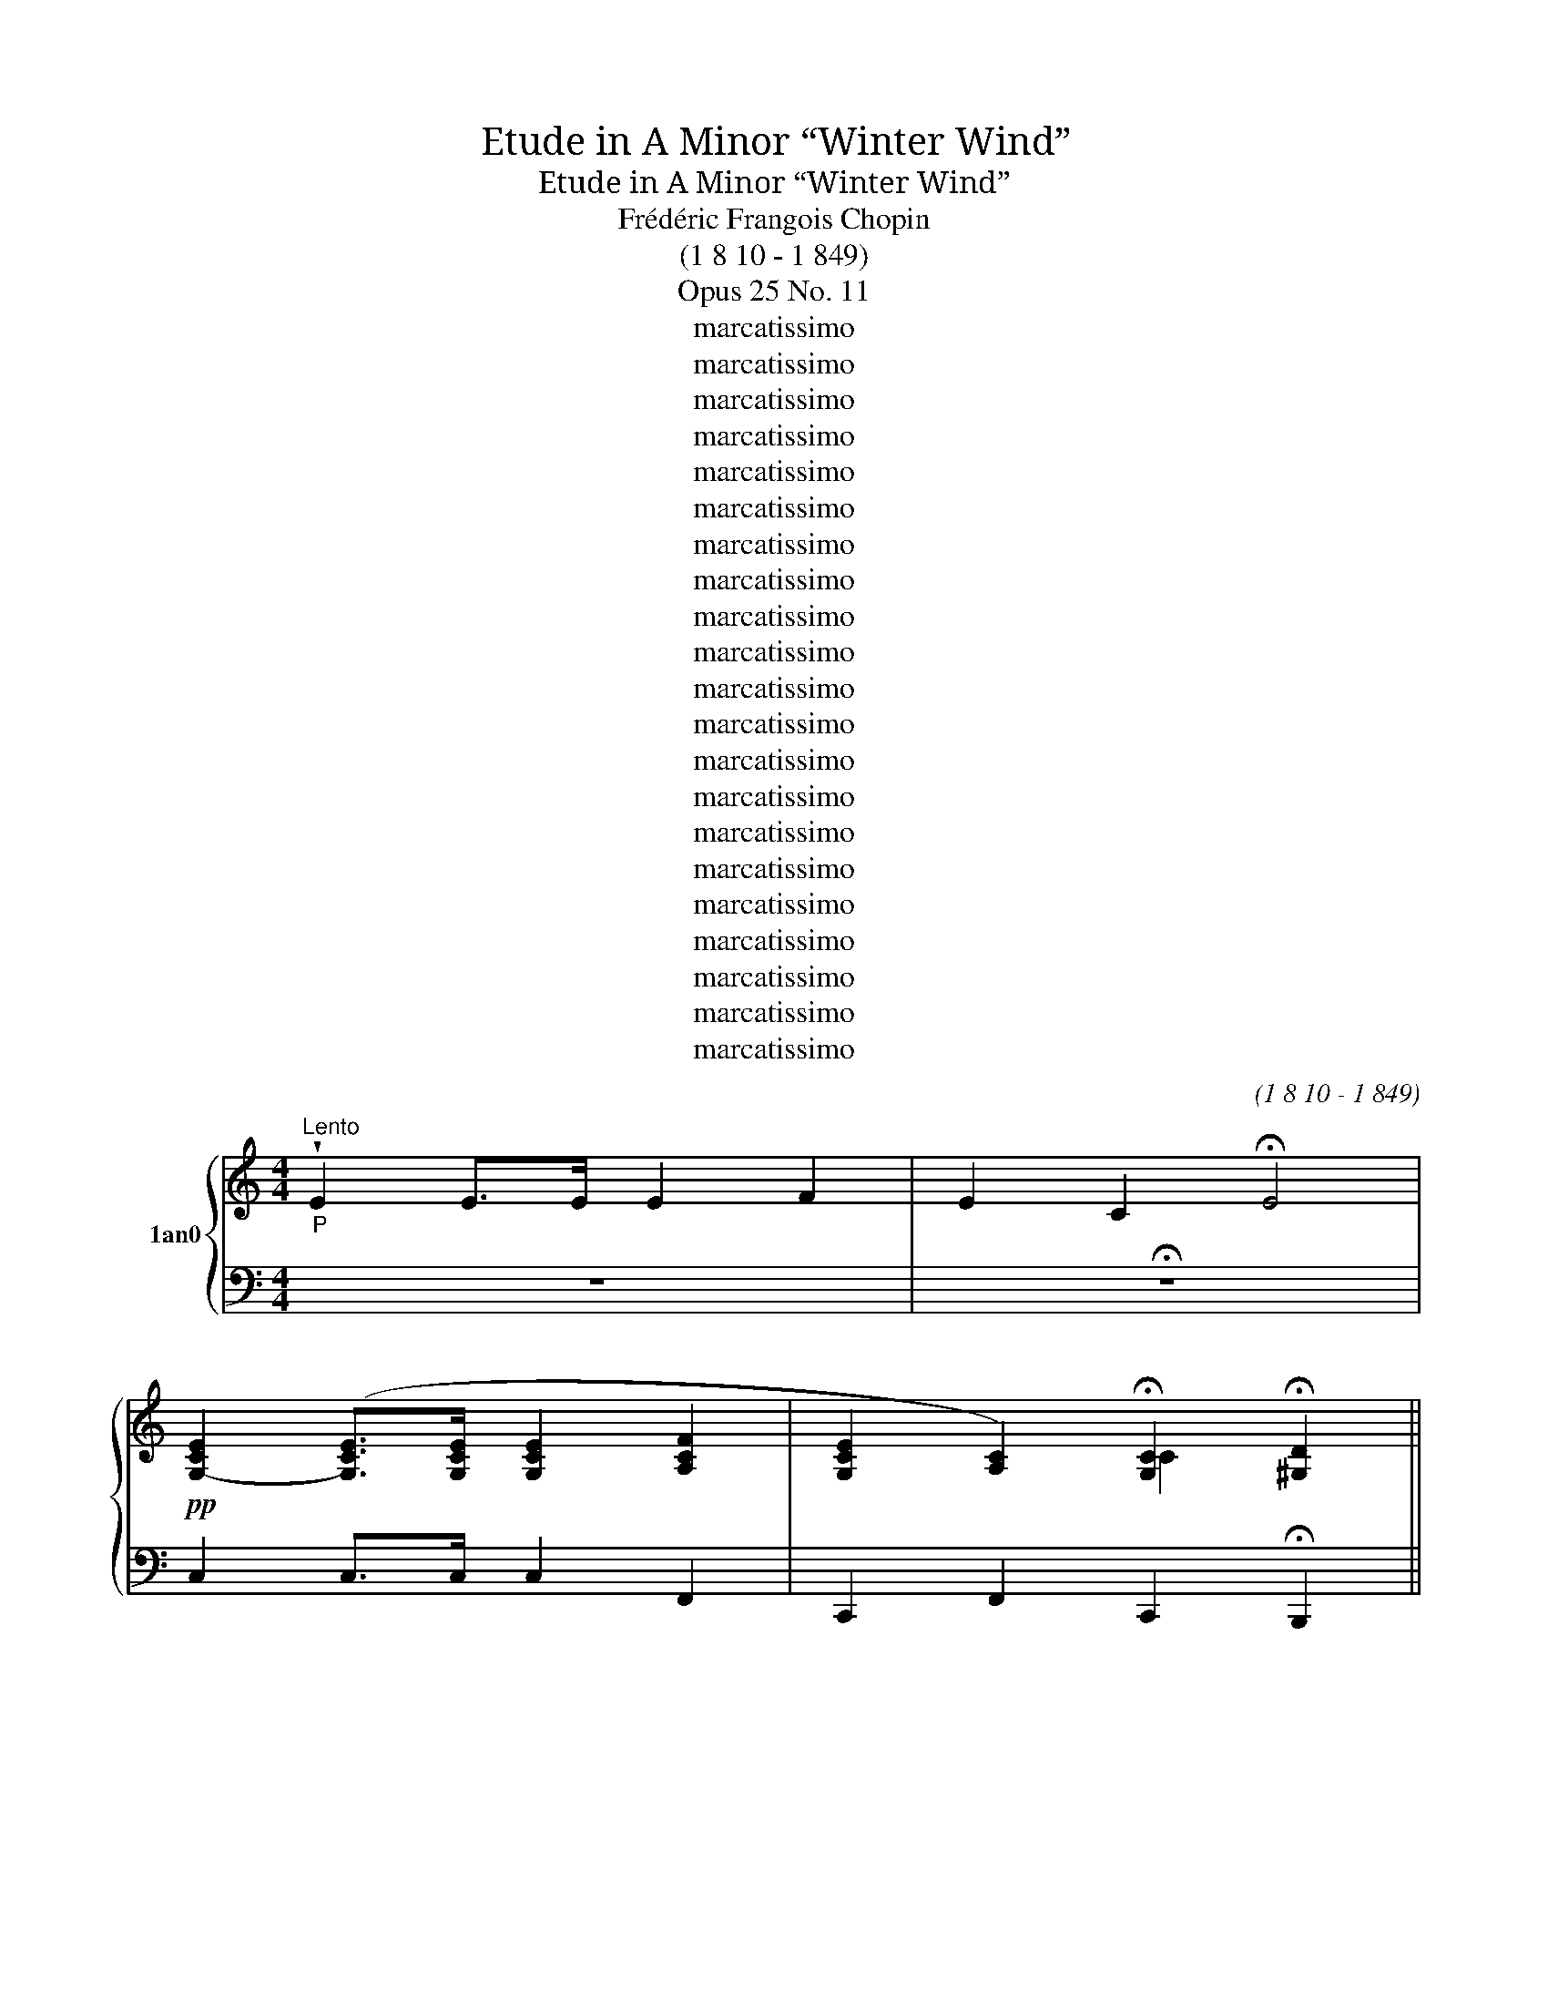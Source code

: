 X:1
T:Etude in A Minor “Winter Wind”
T:Etude in A Minor “Winter Wind”
T:Frédéric Frangois Chopin
T:(1 8 10 - 1 849)
T:Opus 25 No. 11
T:marcatissimo
T:marcatissimo
T:marcatissimo
T:marcatissimo
T:marcatissimo
T:marcatissimo
T:marcatissimo
T:marcatissimo
T:marcatissimo
T:marcatissimo
T:marcatissimo
T:marcatissimo
T:marcatissimo
T:marcatissimo
T:marcatissimo
T:marcatissimo
T:marcatissimo
T:marcatissimo
T:marcatissimo
T:marcatissimo
T:marcatissimo
C:(1 8 10 - 1 849)
Z:marcatissimo
%%score { ( 1 3 4 5 ) | 2 }
L:1/8
M:4/4
K:C
V:1 treble nm="1an0"
V:3 treble 
V:4 treble 
V:5 treble 
V:2 bass 
V:1
"^Lento""_P" !wedge!E2 E>E E2 F2 | E2 C2 !fermata!E4 | %2
!pp! [G,-CE]2 ([G,CE]>[G,CE] [G,CE]2 [A,CF]2 | [G,CE]2 [A,C]2) !fermata![G,C]2 !fermata![^G,D]2 || %4
"^Allegro con brio. (J = 69)""^8va ----------------------------------------------------I""_f risoluto" f'/c'/e'/a/^d'/c'/ d'/[c'd']/ a/[bc']/e/ b/e/[bb]/c/a/e/ ^g/c/=g/c/^f/A/ | %5
 f'/c'/(e'/a/^d'/c'/ [c'd']/c'/a/[bc']/e/ b/e/[bb]/c/a/e/ ^g/c/=g/)c/^f/A/ | %6
"_dim." (=f/c/e/A/^d/c/ =d/A/^c/A/=c/E/ B/E/B/C/A/E/ ^G/C/=G/C/^F/A,/ | %7
 F/C/E/A,/^D/C/[K:bass] [CD]/A,/!wedge!^C/A,/C/E,/!<(! B,/E,/_B,/^C,/A,/E,/ ^G,/C,/[K:treble+8]A,,/E,,/C,/!<)!F,,/) | %8
[K:treble] E/B,/D/F/e/B/ d/(3f/e'/b/d'/f/ d'/a/c'/f/d/A/ c/F/D/A,/C/F,/ | %9
 E/B,/D/F/e/B/ d/f/e'/b/d'/f/ d'/a/c'/f/d/A/ c/F/D/ A,/C/B,/ | %10
 (A/E/)^G/B/a/e/ ^g/b/a'/e'/^g'/b/ g'/^d'/ ^f'/b/g/ ^d2 ^f/B/G/^D/^F/B,/ | %11
 A/E/^G/B/a/e/ ^g2 x7/6 z2 x4/3 | %12
[K:treble] f'/c'/e'/a/^d'/c'/ d'/[c'd']/a/[bc']/e/ b/e/[bb]/c/a/e/ ^g/c/=g/c/^f/A/ | %13
 [e'f']/[I:staff +1] [A,CE]2[I:staff -1] c'/ e'/ a/ ^d'/ c'/ [c'd']/[c'd']/a/[bc']/e/ b/e/[bb]/c/a/e/ ^g/c/=g/c/^f/A/ | %14
[K:treble+8] !tenuto![D=d][I:staff +1] .[C,,,,C,,]2[I:staff -1] _g/ B/ E/ _B/ _G/ A/E/_A/G/G/E/ =G/E/_G/=C/F/_A,/ ^E/_G,/8E/8A,/^D/G,/ x/4 _B,/[^E,B,]/B,/G,/A,/[E,A,]/!<(! G,/E,/[G,A,]/!arpeggio!G,/^A,/E,/ B,/G,/^B,/E,/_C/!<)!G,/ x"^dim." | %15
[K:treble] A/E/G/_B/a/e/ g/[_bb]/ x a'/[e'e']/g'/ x4 | %16
 A/E/G/_B/a/e/ g/[_bb]/ x a'/[_e'e']/g'/b/ a/a/4 _e/ x7/4 | %17
 A/C/G/_B,/c/A/ !>!_B/G/a/c/g/B/ !>!c'/a/[_bb]/"^8va"g/a/c/ g/B/c'/a/[bb]/g/ x3 | %18
 d'/a/c'/f/^g/f/ a/c/e/c/f/A/ ^d'/a/c'/f/g/f/ a/c/e/c/f/A/ | %19
 (e/B/d/f/e'/b/ d/f/e'/b/d'/f/ a/f/g/B/a/)f/ g/B/e'/g/d'/f/ | %20
 b/g/c'/e/^d'/c'/ e'/g/^f/e/g/c/ !wedge!^a/g/b/e/c'/g/ !wedge!^c'/e/[c'd']/g/d'/e/ x2 | %21
[K:treble]"^(8va)" e'/b/^d'/g/[c'd']/b/ !wedge!^c'/g/[bc']/g/[gb]/e/ !wedge!^a/g/a/e/^g/e/ =g/^c/^f/c/=f/G/ | %22
 e'/b/^d'/g/[c'd']/b/ !wedge!^c'/g/[bc']/g/b/e/ !wedge!^a/g/a/e/^g/e/ =g/^c/^f/c/=f/G/ | %23
"_dim." e/B/^d/G/=d/B/ ^c/G/4c/G/B/E/ ^A/G/=A/E/^G/E/ =G/^C/^F/C/F/G,/ | %24
 E/B,/^D/G,/D/B,/[K:bass] !wedge!^C/G,/C/G,/B,/E,/ ^A,/G,/=A,/B,,/^G,/E,/ =G,/B,,/^F,/E,/G,/^C,/ | %25
[K:bass] B,/^F,/A,/C/[K:treble+8]B/^F/ !tenuto!A/c/b/^f/a/c/ a/e/g/c/A/E/ !>!G/C/[K:bass]A,/E,/G,/C,/ | %26
 (B,/^F,/A,/C/[K:treble+8]B/^F/ A/c/b/^f/a/c/ a/e/g/c/[K:treble+8]A/E/[K:bass] G/C/A,/E,/G,/F,/) | %27
[K:treble] E/B,/^D/^F/e/B/ ^d/^f/ x5/6 [bc']/ x/ D/^A,/ ^C/^F,/ x/6 || %28
[K:G] E/B,/^D/^F/e/B/!<(! ^d/^f/ x!<)! b'2 x | %29
"^8va" [bc']/[I:staff +1] .E,,2[I:staff -1] g/ b/ e/ !wedge!^a/ g/ a/e/^g/e/=g/B/ ^f/B/=f/G/e/B/ ^d/G/=d/G/^c/E/ [b^c']/[I:staff +1] [E,G,B,]2[I:staff -1] g/ b/ e/ a/ g/ a/e/^g/e/=g/B/ ^f/B/=f/G/e/B/ ^d/G/=d/G/c/E/ | %30
[K:treble] c/G/B/E/^A/G/ A/E/^G/E/G/B,/ ^F/B,/F/^G,/E/B,/[K:bass] [EE]^F,/[^F,D]/G,/!wedge!^C/=F,/ | %31
 =C/G,/B,/E,/_B,/G,/ A,/E,/_A,/E,/G,/=B,,/ ^F,/=F,/G,/B,,/[K:treble+8]^G,,/=F,,/ =A,,/D,,/^A,,/(=G,,/=B,,/F,,/) | %32
[K:treble] E/B,/D/=F/e/B/ d/=f/ x [d'e']/_b/[bd']/^f/e/_B/ x9/4 || %33
[K:F] E/A,/D/F/e/A/ !>!d/f/ e'/a/d'/f/ e'/^g/ d'/f/e/ d/F/E/^G,/D/ F,2 | %34
 E/=G,/D/F,/G/E/ F/D/e/G/d/F/ g/e/f/d/e'/g/ d'/"^8va"f/g/e/f/d/ | %35
 a/e/g/c/e'/g/ d'/e/c'/^g/=b/e/ b4 x4 | %36
 d'4[I:staff +1] D4[I:staff -1] x[I:staff +1] [G,DFG]2[I:staff -1] x5 | %37
 d'/g/c'/e/a/e/ g/c/f/c/e/G/ a/e/g/c/f/c/ e/G/a/e/g/c/ | %38
 [eg]2 x/ [Geg]3/2[I:staff +1] [E,G,,]/G,,/E,,/[I:staff -1][G,eg]/[I:staff +1] ^F,/ C,,/ C/A,/_B,/^F,/[F,F,A,]/[I:staff -1] [A,ea]2 [G_eg]2 x3/2 [G^ce]2 x [Geg]4 x7/2 | %39
[K:treble] [g_b]2 x [_Bgb]>[Bgb] x [Bgb]2 x [^cg^c']2 x/ | %40
 b4[I:staff +1] F,/^C,/E,/_B,,/D,/B,,/ C,/G,,/=C,/G,,/_B,,/E,,/ A,,/E,,/G,,/^C,,/F,,/[C,,E,,]/[I:staff -1] z2 x3/2 | %41
"^8va" c'/!p!_e/[=bb]/_d/[aa]/e/ g/d/f/d/e/G/ f'/c'/[_e'e'][aa]/[_d'd']/a/!>(! !tenuto!c'/e/_b/e/!>)!a/c/ x | %42
 c'/!<(!_e/[=bb]/_d/a/e/ b/d/[_d'd']e/g/!<)!d/ b/e/[_aa]/c/g/e/ a/c/b/e/a/c/ | %43
 (!wedge!^g'/[a=b]/^f'/=a/[d'e']/b/ ^d'/a/^c'/a/b/^f/ e'/^g/d'/e/!wedge!c'/g/[I:staff +1] E[I:staff -1]z/[I:staff +1]^G,/[I:staff -1] x/ | %44
 ^g/^d/^f/A/^e/d/ f/A/a/=B/d/A/ f/B/=f/^G/=e/B/ d/G/=d/B/)^c/G/ | %45
"_f" (^c/^G/=B/!<(!=D/c/G/ =d/^c'/^g/[g=b]/"_Va" z!<)! x/ c/G/ b/d/c/G/B/D/) | %46
 (d/=G/=c/=C/f/c/ _e/G/[aa]/e/g/c/ c'/g/=b/e/[bb]g/ a/e/[aa]e/g/c/) | %47
 (f/c/_e/_G/f/c/ e/_g/[gf']/c'/_e'/ !wedge![_g'_a']4 e'/g/f/c/^d/^F/) | %48
 ^f/=B/=e/E/a/e/ g/B/c'/g/=b/e/ e'/b/^d'/g/[c'd']/b/ !wedge!^c'/g/ x15/4 | %49
[K:treble] =b4 x2 !tenuto!g/c/^f/A/=f/c/ ^f/A/g/=B/f/A/ | %50
 !>!^f/=B/=f/G/e/B/ !>!e/G/f/A/e/G/ e/A/^c/F/d/A/ d/E/(B/A/=c/E/) | %51
 (c/A/=B/F/c/A/ B/ f/4c'/a/=b/(3f'/"^Va" c'/^a/b/f/ x/ b/f/c/^A/B/F/) | %52
 (=B/^F/A/C/B/F/ A/c/=b/ ^f/a/"^8va"c'/ b/f/ a/c/B/F/ a/c/B/F/A/C/) | %53
 !>!A/E/^G/=B/a/e/ ^g/[g=b]/[ba']/ e'/!wedge!^g'/b/ x3/2 ^f'/b/g/ d2 x2 | %54
 ^F/^C/E/^G/^f/^c/ e/^g/^f'/^c'/e'/g/[I:staff +1] =B,4[I:staff -1] x | %55
 z2 z2 x[I:staff +1] =F,>F,[I:staff -1] x[I:staff +1] F,2[I:staff -1] x/4[I:staff +1] ^G,2[I:staff -1] x3/2 | %56
 g/d/f/=B/a/f/ ^g/d/c'/g/=b/f/"^8va" e/B/d/^G/=g/d/ f/B/a/f/^g/d/ | %57
"^(8va)""_ff" f'/=b/e'/^d'/b/ x/ [c'd']/[I:staff +1] =B,,/[I:staff -1]^g/[I:staff +1]F,/[I:staff -1]^c'/[I:staff +1]B,,/[I:staff -1]=g/[I:staff +1]F,/[I:staff -1][bc']/[I:staff +1]^D,/[I:staff -1]f/[I:staff +1] ^G,/ D,/G,/F,/=B,/F,/B,/ G,/^D/G,/D/B,/[E^F]/ =B/^f/^d/^g/=d/g/!>(! f/b/f/!>)!b/=g/=d'/- [d'^g'][I:staff -1] z2 | %58
[K:treble]"^8va""_ff" (=b/f/!wedge!^a/d/a/f/ ^g/d/=g/d/^f/=B/ [e'^f']b/e'/^d'/b/ [c'd']/[I:staff +1] ^D,/[I:staff -1]^g/[I:staff +1]^G,/[I:staff -1]!wedge!^c'/[I:staff +1]D,/[I:staff -1]g/[I:staff +1]G,/[I:staff -1][bc']/[I:staff +1]^F,/[I:staff -1]f[I:staff +1] =B,/ | %59
[I:staff -1] =b/f/!wedge!^a/d/a/f/ ^g/d/=g/d/^f/=B/ !wedge![^Gd=f]) z z2 | %60
!p! (3(f/d/e/ ^G) z2 (3(f/d/e/ G) z2 | %61
 f/d/e/^G/f/d/ e/G/f/d/e/(3G/ f/!>!d/(3:2:1e/G/f/d/ x/ e/G/f/d/ e/G/ x/24 | %62
 f/d/e/^G/!wedge!f/^d/ e/G/f/d/e/=G/ f/d/e/G/f/=d/ e/G/f/d/e/^G/ x3/2 | %63
 f/d/e/^G/f/^d/ e/^g/f'/ ^d'/e'/^g'/"^8va" f'/d'/e'/g/f'/d'/"_rit." e'/g/f'/d'/e'/g/ | %64
"^a tempo""^(8va" f'/c'/e'/a/^d'/c'/ d'/[c'd']/a/[=bc']/e/ b/e/[bb]/c/a/e/ ^g/c/=g/c/^f/A/ | %65
 [e'f']/[I:staff +1] [A,CE]2[I:staff -1] c'/ e'/ a/ ^d'/ c'/ [c'd']/[c'd']/a/[=bc']/e/ b/e/[bb]/c/a/e/ ^g/c/=g/c/^f/A/ | %66
"_im." f/c/e/A/^d/c/ =d/A/^c/A/=c/E/ =B/E/B/C/A/E/ ^G/C/=G/C/^F/A,/ | %67
 F/C/E/A,/^D/C/[K:bass] [CD]/A,/!wedge!^C/A,/C/E,/!<(! =B,/E,/_B,/^C,/A,/E,/ ^G,/C,/[K:treble+8]A,,/E,,/C,/!<)!F,,/ | %68
[K:treble] E/=B,/D/F/e/=B/ d/f/ e'/=b/d'/f/ d'/a/c'/ f/d/A/ c/F/D/ A,/C/F,/ | %69
 E/=B,/D/F/e/=B/ d/f/e'/ x23/6 c/F/D/A,/ C/B,/ x/24 | %70
 (A/!<(!E/)^G/=B/a/e/ ^g/=b/a'/e'/^g'/b/ g'/^d'/^f'/b/ g/^d/ ^f/B/G/^D/^F/ =B,2 | %71
 A/E/^G/=B/a/e/ !tenuto!^g/=b/ x23/4!<)! | %72
 !>!f'/c'/e'/a/^d'/c'/ d'/[c'd']/a/[=bc']/e/ b/e/[bb]/c/a/e/ ^g/c/=g/c/^f/A/ | %73
 [e'f']/[I:staff +1] [A,CE]2[I:staff -1] c'/ e'/ a/ ^d'/ c'/ [c'd']/[c'd']/a/[=bc']/e/ b/e/[bb]/c/a/e/ ^g/c/=g/c/^f/A/ | %74
 =f/c/e/A/^d/c/ =d/A/^c/A/=c/E/ =B/E/B/C/A/E/ ^A/C/4A/C/^F/^A,/ | %75
 =F/C/E/A,/^D/C/[K:bass] [CD]/[I:staff +1] C,2[I:staff -1] A,/ !wedge!^C/ A,/ C/ E,/ =B,/F,/A,/^C,/^G,/F,/ A,/C,/B,/E,/C/C,/ | %76
[K:bass] (!arpeggio!C/F,/=B,/B,/[K:treble+8]c/F/ =B2 x/ =b2"^8va" ^c'/^f/b/B/^c/8^F/4 (b/B/)c/F/B/=B,/ | %77
 (3(=d/)G/!>!^c/c/d'/g/ x/"^Va" c/8^d'/g/^c'/c/ [e'e']_b/[_b=d']/d/4 _e/4_B/ d'/d/e/_B/d/D/) | %78
[K:treble] =e/A/^d/^D/e/A/ d/d/e'/a/^d'/d'/ e'2 a/d'/d/ e/A/ !>!d/D/e/A/d/d/ | %79
 e'/a/^d'/^d/e/A/ !>!d/^D/e/A/d/d/!>(! e'/a/d'/d/e'/a/ d'/d/e'/a/d'/!>)!d/ | %80
!p! e'/!>!=b/^d'/a/e'/(3b/ d'/a/(3:2:1!>!e'/b/d'/a/ x/ e'/b/d'/a/ e'/b/ d'/a/e'/b/d'/a/ x/24 | %81
 e'/=b/^d'/a/e'/b/ d'/a/e'/b/d'/a/ e'/b/d'/a/e'/b/ d'/a/e'/b/d'/a/ | %82
"^(8va)" f'/c'/e'/a/[c'd']/a/ c'/e/=b/e/a/c/ f'/c'/e'/a/d'/a/ c'/e/b/e/a/c/ | %83
 f/c/e/A/d/A/ c/E/=B/E/A/C/ !>![=B,EAB]2 !tenuto![DE^GBe]2 | %84
"_ff" a'/e'/^g'/c'/=g'/e'/ ^f'/c'/[e'=f']c'/e'/a/ ^d'/c'/[c'd']/[c'd']/a3/4 =c'/e/=b/e/_b/c/ | %85
 a/e/^g/c/=g/e/ ^f/c/=f/c/e/A/ ^d/c/=d/A/^c/A/"_dim." =c/E/=B/E/_B/C/ | %86
!<(! A/E/^G/C/=G/E/ ^F/C/=F/C/E/A,/ ^D/C/=D/A,/^C/A,/[K:bass] C/E,/=B,/E,/_B,/^C,/ | %87
"_ff" A,/E,/"_3"^G,/C,/=G,/E,/ ^F,/C,/=F,/C,/E,/A,,/ ^D,/C,/=D,/A,,/^C,/A,,/ =C,/E,,/=B,,/E,,/_B,,/!<)!E,,/ | %88
[K:bass] !wedge!A,,2[K:treble+8] !>![A,CEA]>!>![A,CEA] !>![A,CEA]2 !>![A,DFA]2 | %89
 !>![A,CEA]4 !>![A,CDA]4 | %90
 !>!A8[I:staff +1] !tenuto!^G,,,2[I:staff -1] [dF]4[I:staff +1] [D,,F,]3[I:staff -1] x2 | %91
 !wedge!a'2 z2 z4 |] %92
V:2
 z8 | !fermata!z8 | C,2 C,>C, C,2 F,,2 | C,,2 F,,2 C,,2 !fermata!B,,,2 || %4
!ped! .A,,,2 x [A,CE]>[A,CE] x/ [A,CE]2 x [A,CF]2 x | [A,CE]2 x [E,A,C]2 x/ [A,CE]4 x2 | %6
 .A,,,2 x [A,,E,]>[A,,E,] x [A,,E,]2 x [A,,F,]2 x | [A,,E,]2 x3/2 [A,,,A,,,]3 x11/2 | %8
!ped! .^G,,,2 x ([F,D]>[F,D] x/!ped! [F,C]2) x ([A,,,A,,]2 x | %9
 .[^G,,,^G,,]2) x!ped-up!!>(! (3([^G,D]!>)![F,D][E,D] x [E,C]2) x ([A,,,A,,]2 x | %10
!ped! .[B,,,B,,]2)[K:treble+8] x (3(E^G^c) x!ped! [B,^DAB]2[K:bass] x5/2 ([B,,B,]2 x | %11
 .[E,,E,]2) x (3:2:1[B,^G][I:staff -1] b/[I:staff +1](3:2:1[^A,^^F][I:staff -1]^a'/[I:staff +1][I:staff -1] !tenuto!e'/-[I:staff +1](3:2:1[B,G][I:staff -1] ^g'/ b/ !>!!tenuto!e'2!ped!!ped-up! | %12
[I:staff +1][K:bass]!ped! .A,,,2 x [A,CE]>[A,CE] x/ [A,CE]2 x [A,CF]2 x | %13
[I:staff -1] e'4[I:staff +1] x/[I:staff -1] b4[I:staff +1] x5 | %14
 x7/2 [_G,,E,]>[G,,E,] x [G,,E,]2 x [G,,F,]2 [G,,^E,]2 x/ _C,2 x [G,,E,]4 x3 | %15
 .C,,2 x/ _B,4 x/6 ([^C,,^C,]2 x11/6!ped! | %16
 .[D,,D,]2) x (3([_B,DG]^C,D,)!ped! [_E,B,_DG]2 [_E,,-E,]2 x | %17
 .[=E,,=E,]2 x C->C x C2 x ([C,,C,]2 x4 | .[F,,F,]2) x A3/2A,- x/ [F,A,]4 x2 | %19
!ped! .[G,,,G,,]2[K:treble+8] x (3(B,FA x G2)[K:bass] x [GBf]2 x | %20
 .[C,,C,]2 x !arpeggio![C,G,E]2 x z4 x4 | %21
[K:bass]!ped! .[E,,,E,,]2 x [E,G,B,]>[E,G,B,] x [E,G,B,]2 x [E,^G,^C]2 x | %22
 [E,G,B,]2 x [B,,E,G,]2 x B,2 x4 | .E,,,2 x [E,,B,,]>[E,,B,,] x/4 [E,,B,,]2 x [E,,^C,]2 x3/2 | %24
 [E,,B,,]2 x [E,,,E,,,]3 B,,,4 x2 | %25
!ped! .^D,,,2 x [^D,C-]>!ped-up![D,C] x!ped! [E,C]2 x ([E,,,E,,]2 x | %26
!ped! .[^D,,,^D,,]2) x/ C4 x5/2 [E,,,E,,]2 x | %27
 .[^F,,,^F,,]2 x (3:2:2B,^D x/3!ped! [^F,A,E^F]2 x4/3!ped-up! || %28
[K:G] .[B,,,B,,]2 x ([F,^D]!ped-up![^E,^^C][F,D]!ped! .[B,,^D,B,x]2) | %29
[I:staff -1] b4[I:staff +1] x8!ped-up![I:staff -1] b4[I:staff +1] x12!ped! | %30
[K:bass] .G,,,2 x B,,>B,, x B,,2 x C,2 x3/2 | B,,2 x [G,,,G,,,]3 D,,4 x2 | %32
!ped! .G,,,2 x (3[D,B,]^F,,G,, x/6!ped! [_A,,D,_B,]2 (^G,,,2 x13/12 || %33
[K:F] .=A,,,2) x ([F,D]^G,,A,,)!ped! [B,,F,^G,D]2 x/ (^A,,,2 x5/2 | %34
 .=B,,,2) x G,>G, x G,2 x ([G,,,G,,]2 x | %35
 .[C,,C,]2) x (3(E,C!ped-up!^G) x3/2 .F,,2 x/ ([F,_A,][_DD][_AA]) x2 | %36
[I:staff -1] [d'd']/!ped![I:staff +1] .G,,2[I:staff -1] ^f/ c'/ =e/ g/ c/ a4 =b/=f/[d'e']/g/[c'd']/f/[I:staff +1] x4 | %37
!ped! !arpeggio![C,G,E]2 x z2 x z4[K:treble+8] x2 | %38
[K:treble] (!tenuto!D/[A,C]/C/^F,/)B,/[F,A,]/ z2 x7/2 [^FB]/F/A/F/G/_E/ z E/F/C/F/C/ E/A,/D/[A,^C]/C/F,/ B,/F,/A,/_E,/G,/E,/ !tenuto!F,/([^C,G,]/F,/[C,E,]/!arpeggio!E,/A,,/) x3/2 | %39
[K:treble+8][K:treble] =c/G/_B/E/A/E/ G/^C/F/C/E/_B,/[K:bass] D/_B,/C/G,/C/G,/ _B,/E,/A,/E,/G,/ | %40
[I:staff -1] [_Bgbb]4[I:staff +1] x3[I:staff -1] [Beg]2[I:staff +1] x[I:staff -1] [Bgb]4[I:staff +1] B,,,/D,,/(B,,,/^C,,/G,,,/) | %41
[K:bass]!ped! .[_E,,,_E,,]2 x (_E>!ped-up!E) x E x9/2 C2 |!ped! _E2 x =B,2 x/ E2 x2 z2 x!ped! | %43
!ped! .[=B,,,=B,,]2 x =B,>!ped-up!B, x!ped! B,2 x7/2!ped-up! | %44
!ped! =B,2 x (3^F,^G,A, x!ped! !arpeggio!G,2 x z2 x | %45
!ped! ([E,,E,]2 x/ (3[=B,,,=B,,][^G,,,^G,,][B,,,B,,] x/ .[E,,,E,,]) z/!ped-up! [E,,E,]<([^F,,^F,][E,,E,]/ x3/2 | %46
 [_E,,_E,]2 x [=C,,=C,]2) x [E,,E,]2 x3/2 (3([=F,,=F,][^F,,^F,][G,,G,] x3/2 | %47
 [_A,,_A,]2 x (3[_E,,_E,][C,,C,][E,,E,] x/ .[_A,,,A,,]) x3/2 z/!>(! [A,,A,]<!>)![_B,,_B,][A,,A,]/ x3/2 | %48
 [G,,=G,]2 x [E,,=E,]2 x [G,,G,]2 x (3[=A,,=A,][^A,,^A,][=B,,=B,] x11/4 | %49
[K:bass][I:staff -1] [=bb]/[I:staff +1] !>![C,C]2[I:staff -1] e/ a/ _B/ [aa]/ e/ g/B/a/e/g/B/[I:staff +1] x4 | %50
 !arpeggio![F,,,E,,=B,,]4 x2 !arpeggio!!>![D,A,D]2 x !>![A,,E,^C]2 x | %51
 [D,,D,]2 x ([F,F]2 x/4 [^A,,^A,]) z/[I:staff -1] c/[I:staff +1][C,C]/[I:staff -1]^A/[I:staff +1] x5/2 | %52
 [^D,,^D,]2 x ([^F,^F]2 x [=A,,=A,]) z/ [=D,CD]/ C4 | E,8 x2[I:staff -1] ^f/=B/^G/=D/^F/=B,/ | %54
[I:staff +1] .[E,,,E,,]2 x ^G,>^C x3[I:staff -1] d/^F/E/=B,/D/^F,/ | %55
[I:staff +1] x2[I:staff -1] (^C/^G,/)=B,/=F,/E/B,/ D/G,/=G/D/=F/B,/ A/F/^G/D/4=c/G/ =B/F/e/B/d/G/ | %56
[I:staff +1] F,2 x D,2 x F,4 x2 | E,,/=B,,/^G,,/D,/G,,/^D,/ x9 E4[K:treble+8] x4 z[K:bass] x3 | %58
[K:bass] =B,,,/F,,/D,,/^G,,/D,,/G,,/ F,,/=B,,/F,,/B,,/G,,/D,/ G,,/D,/B,,/^F,/B,,/F,/ x13/2 | %59
 F,/=B,/^G,/D/G,/D/[K:treble+8] =B,/F/B,/F/D/-^G/ [D^F=B] z[K:bass] z2 | %60
[K:bass] (3(F/D/E/ =B,) z2 (3(F/D/E/ B,) z2 | %61
 (6:4:6F/D/E/=B,/F/D/ x E/B,/F/D/E/B,/ x17/6 E/B,/F/D/E/B,/ x/24 | %62
 F/E/^D/ [CD]/^C/=C/ =B,/^A,/=A,/^G,/ =G,/^F,/ =F,/E,/^D,/=D,/^C,/=C,/ =B,,/^A,,/ A,,/^G,,/G,,/ ^F,,2 | %63
 =F,,/E,,/ ^D,,/E,,/F,,/E,,/ D,,/E,,/F,,/E,,/D,,/E,,/ F,,/E,,/D,,/E,,/F,,/E,,/ D,,/E,,/F,,/E,,/D,,/E,,/ | %64
!ped! .A,,,2 x [A,CE]>[A,CE] x/ [A,CE]2 x [A,CF]2 x | %65
[I:staff -1] e'4[I:staff +1] x/[I:staff -1] =b4[I:staff +1] x5 | %66
 .A,,,2 x [A,,E,]>[A,,E,] x [A,,E,]2 x [A,,F,]2 x | [A,,E,]2 x3/2 [A,,,A,,,]3 x11/2 | %68
[K:bass]!ped! .^G,,,2 x ([F,D]>!ped-up![F,D] x!ped! [F,C]2) x ([A,,,A,,]2 x | %69
 .[^G,,,^G,,]2) x!ped-up!!>(! (3:2:2[^G,D]!>)! [F,D][I:staff -1] =b/[I:staff +1](3:2:1[E,D][I:staff -1] d'/ f/ d'/a/c'/f/d/A/[I:staff +1] x15/8 | %70
 .[=B,,,=B,,]2[K:treble+8] x (3(E^G^c) x!ped! [=B,^DA=B]2[K:bass] x ([B,,=B,]2 x5/2 | %71
 .[E,,E,]2) x (3([=B,^G][^A,^^F][B,G]!ped! .[E,^G,E]2) x11/4!ped-up! | %72
[K:bass]!ped! .A,,,2 x [A,CE]>[A,CE] x/ [A,CE]2 x [A,CF]2 x | %73
[I:staff -1] e'4[I:staff +1] x/[I:staff -1] =b4[I:staff +1] x5 | %74
!ped! .G,,,2 x [G,,E,]>[G,,E,] x E,2 x F,2 x3/4 | E,2 x4 F,,2 x E,,2 x3 | %76
 .D,,2 x ([A,F]/[I:staff -1] =b/!ped-up![I:staff +1]^C,,[I:staff -1]^c''/f/[I:staff +1]D,,)[I:staff -1] =b'/!ped![I:staff +1] x43/8 | %77
 .E,,2 x/ ([=B,B,G]/^D,E,) x/8 B4 x2 | %78
[K:bass]!ped! .[F,,,F,,]2 x [F,F]>.[F,F] x [F,F]2 x5/2 [F,CG]2 x | [F,F]2 x [C,C]2 x [F,F]4 x2 | %80
 F,,/!ped!=B,,/A,,/^D,/A,,/D,/ x17/6 D,/A,/F,/=B,/F,/[K:treble+8]B,,/ A,,/^D,/A,,/D,/B,,/F,/ x/24 | %81
 =B,/F/^D/A/D/A/ F/=B/F/B/A/^d/ A/d/B/f/B/f/ d/a/d/a/f/!ped-up!=b/ | %82
[K:treble] [EAce] x/ z/ [c'd']4 f/c/e/A/[K:bass]d/A/ c/E/=B/E/A/C/ | %83
 F/C/E/A,/D/A,/ C/E,/=B,/E,/A,/C,/ [E,,E,]2 [E,,,E,,]2 | %84
[K:bass] !>![A,,,A,,,C,,]/E,,/C,/E,,/ x !>!A,,,/E,,/C,/E,,/ x3/2 !>!A,,,/E,,/C,/E,,/ x3/4 !>!A,,,/E,,/C,/E,,/ x | %85
 !>!A,,,/E,,/C,/E,,/!ped-up! x!ped! !>!E,,,/E,,/C,/E,,/!ped-up! x !>!A,,,/!ped!E,,/C,/E,,/ x ^C,/E,,/=C,/E,,/ x | %86
 A,,,/E,,/C,/E,,/ x A,,,/E,,/C,/E,,/ x A,,,/E,,/C,/E,,/ x A,,,/E,,/^C,/E,,/ x | %87
 .A,,.^G,,.=G,, (3.^F,,.=F,,.E,, x .^D,,.=D,,.^C,, .=C,,.=B,,,._B,,, | %88
[K:bass] !wedge!A,,,2 [A,,,E,,A,,]>[A,,,E,,A,,] [A,,,E,,A,,]2 [A,,,D,,A,,]2 | %89
 !>![A,,,E,,A,,]4 !>![A,,,F,,A,,]4 | %90
!>(![I:staff -1] [ACE]8[I:staff +1] x5[I:staff -1] [f'^ga]2 g [a=b]2 !tenuto![bd'] | %91
 !wedge!a2[I:staff +1] z2!>)! x4 |] %92
V:3
 x8 | x8 | x8 | x4 C2 x2 || x5/2 c'2 b4 x3 | x5/2 [c'c']2 b4 x3 | x12 | %7
 x3[K:bass] C,4 x3[K:treble+8] x2 |[K:treble] x23/2 | x12 | x3[I:staff +1] [^GB]2 x17/2 | %11
 x17/3 .[E,^G,E]2 x11/6 |[I:staff -1][K:treble] x5/2 c'2 b4 x3 | x5/2 [c'c']2 x2 b4 x3 | %14
[K:treble+8] x23/2 ^D/_A,/C/_G,/ _C/A,/ x2 A,4 x3/2 !tenuto!C2 | %15
[K:treble] x3[I:staff +1] (3([G,_B,B,E]=B,,C,) [^C,G,=B,=E]2 x7/2 | x7/2[I:staff -1] _b4 x5/2 | %17
 x7 _b4 b4 | x6[I:staff +1] (D>E x F2) x | x3 G2 x7 | x10[I:staff -1] ^c'4 |[K:treble] x2 c'4 x6 | %22
 x2 c'4 x6 | x47/4 | x3[K:bass] x9 |[K:bass] x2[K:treble+8] x8[K:bass] x2 | %26
 x2[K:treble+8] x[I:staff +1] ([^D,C^D][D,C]>[D,B,] [E,B,]2)[K:treble+8] x[K:bass] x3 | %27
[I:staff -1][K:treble] x3[I:staff +1] ^F,2[I:staff -1] ^f/^d/^A/ ^c/^F/ x/ || %28
[K:G] x11/3 ^e'/b/^d'/f/ z2 x/3 | %29
 x3[I:staff +1] [E,G,B,]>[E,^G,B,] x [E,=G,B,]2 x [E,G,C]2 x4 [B,,E,G,]2 x B,2 x8 | %30
[I:staff -1][K:treble] x3 z x5[K:bass] x7/2 |[I:staff +1] D,,,2 x6[K:treble+8] x4 | %32
[I:staff -1][K:treble] x11/3 e'/b/d'/^f/ x3/2 d/^F/E/_B,/ D/F,/ ||[K:F] x13 | x12 | %35
 x6 [=bb]/f/[aa]/_d/_g/d/ f/_A/e/A/[I:staff +1]A[I:staff -1]d/F/ x | %36
 x3 [aa]/[I:staff +1] ([G,C][I:staff -1]e/^f/[I:staff +1][DE][I:staff -1]c/g/[I:staff +1]G)[I:staff -1] e/ a/=B/f/=f/g/B/ d'4 | %37
 x12 | x13/2 [Geg]2 x17 |[K:treble] x23/2 | x33/2 | x =b4 x3 a4 x3/2 | %42
[I:staff +1] _E,4 x5/2 C2 x4 | x/[I:staff -1] a4 x4 [^g=b]/e/a/e/g/=B/ | %44
[I:staff +1] =B,,4- x2 !arpeggio![^E,,B,,]2 x4 | x5/2[I:staff -1] =B2 [=bd']2 x4 | x4 a4 x5 | %47
 x11/2 _g'4 x3 | x8 c'4 x7/4 |[K:treble] x2 a4 x6 | x3[I:staff +1] [A,,,A,,E,]4 x5 | %51
 x31/4 [=B,,=B,]2 x | x9 [C,C]2 x | .E,,2 x =B,>E x D4 x3 | %54
 x11/2[I:staff -1] [^ge']/=b/[bd']/^f/e/ x3 | x2[I:staff +1] E,,8 x15/4 | E,,8 x4 | %57
 x3[I:staff -1] c'4 x5/2 ^g/=B/=g/^d/^f/^G/ [e'^f']/=b/e'/^d'/b/ x [^c'=d']/^g/c'/=g/[bc']/f/ x/ !wedge![fb] z2 x3/2 | %58
[K:treble] x9 c'4 x5/2 | x5[I:staff +1] d x4 | x8 | x35/6 F/D/E/=B,/F/D/ x73/24 | x3/2 C4 x8 | %63
 x12 | x5/2[I:staff -1] c'2 =b4 x3 | x5/2 [c'c']2 x2 =b4 x3 | x12 | %67
 x3[K:bass] C,4 x3[K:treble+8] x2 |[K:treble] x12 | x16/3[I:staff +1] [E,C]2 x [A,,,A,,]2 x25/24 | %70
 x3 [^G=B]2 x17/2 | x11/3[I:staff -1] ^a'/e'/-^g'/=b/ e'2 z2 | x5/2 c'2 =b4 x3 | %73
 x5/2 [c'c']2 x2 =b4 x3 | x6[I:staff +1] G,,4 x7/4 |[I:staff +1] G,,4[I:staff -1][K:bass] x10 | %76
[I:staff -1][K:bass] x2[K:treble+8] x11/2[I:staff +1] [^D,,A,^F]2 x3/8 ^D,,2 x | %77
 x5/2 =B,4 x9/8 [F,,F,]2 x3/2 |[I:staff -1][K:treble] x27/2 | x12 | %80
 x17/6[I:staff +1] =B,,/F,/B,,/F,/^D,/A,/ x145/24 | x12 | x2[I:staff -1] c4 x6 | x10 | %84
 x15/2 c'4 x3/4 | x12 | x9[K:bass] x3 | x12 |[K:bass] x2[K:treble+8] x6 | x8 | %90
[I:staff +1] A,,,8 x11 | x8 |] %92
V:4
 x8 | x8 | x8 | x8 || x7/2 ^d'4 x4 | x13/2 b4 x | x12 | %7
 x3[K:bass] x3[I:staff +1] E,,,4[K:treble+8] x2 |[I:staff -1][K:treble] x23/2 | x12 | x27/2 | %11
 x37/6 z2 x4/3 |[K:treble] x7/2 ^d'4 x4 | x3[I:staff +1] [E,A,C]2 x/ [A,CE]4 x4 | %14
[I:staff -1][K:treble+8] x14[I:staff +1] _C,,,6 x4 |[I:staff -1][K:treble] x7/2 _b4 x3 | %16
 x11/3 a'/e'/g'/_b/ _e'4 x/3 | x15 | x12 | x12 | x14 |[K:treble] x4 b4 x4 | x4 b4 x4 | x47/4 | %24
 x3[K:bass] x9 |[K:bass] x2[K:treble+8] x8[K:bass] x2 | %26
 x2[K:treble+8] x6[K:treble+8] x[K:bass] x3 |[K:treble] x11/3 e'/b/^d'/^f/ d'2 x/3 || %28
[K:G] x31/6 z2 x5/6 | x28 |[K:treble] x9[K:bass] x7/2 | x8[K:treble+8] x4 | %32
[K:treble] x5 d'4 x5/4 ||[K:F] x13 | x12 | x7 a4 x3 | x6[I:staff +1] .G,,2 x8 | x12 | x43/2 G,,4 | %39
[I:staff -1][K:treble] x23/2 | x33/2 | x2 a4 x5/2 _d'4 x | x =b4 x5/2 _a4 x | x2 d'4 x11/2 | x12 | %45
 x5 !wedge!^c'/^g/ x9/2 | x13 | x11/2 f' !>![=bd']!<(![_e'e']/_g/ f/c/ x3 | %48
 x6!<)! x11/3 [=b^c']/g/b/e/ x25/12 | %49
[K:treble] x3[I:staff +1] !arpeggio![C,,G,,E,]2 x !arpeggio![F,,C,A,]2 x !arpeggio![B,,,^D,]2 x | %50
 x12 | x43/4 | x12 | x11/2[I:staff -1] [=b^g']/g'/ [c'e'] x11/2 | x11 | x55/4 | x12 | %57
 x11/2 =b4 x3 (e'4 x2 b4) x3/2 |[K:treble] x23/2 =b4 | x10 | x8 | x95/8 | x27/2 | x12 | %64
 x7/2 ^d'4 x4 | x3[I:staff +1] [E,A,C]2 x/ [A,CE]4 x4 | x12 | %67
 x3[I:staff -1][K:bass] x3[I:staff +1] E,,,4[K:treble+8] x2 |[I:staff -1][K:treble] x12 | x91/8 | %70
 x27/2 | x31/6 z2 x31/12 | x7/2 ^d'4 x4 | x3[I:staff +1] [E,A,C]2 x/ [A,CE]4 x4 | x47/4 | %75
 x3[I:staff -1][K:bass] C4 x7 |[K:bass] x2[K:treble+8] x87/8 | %77
 x41/8[I:staff +1] [=F,,_B,=DBB]4 x2 |[I:staff -1][K:treble] x27/2 | x12 | x95/8 | x12 | %82
 x2[I:staff +1] c'4 x6 | x10 | x8[I:staff -1] ^d'4 x/4 | x12 | x9[K:bass] x3 | x12 | %88
[K:bass] x2[K:treble+8] x6 | x8 |[I:staff +1] !tenuto!E,,,8 x11 | x8 |] %92
V:5
 x8 | x8 | x8 | x8 || x13/2 b4 x | x23/2 | x12 | x3[K:bass] x7[K:treble+8] x2 |[K:treble] x23/2 | %9
 x12 | x27/2 | x19/2 |[K:treble] x13/2 b4 x | x7/2 ^d'4 x6 |[K:treble+8] x24 | %15
[K:treble] x11/3 a'/e'/g'/=b/ e'4 x5/6 | x7 g/_B/A/_E/G/_B,/ | x15 | x12 | x12 | x14 | %21
[K:treble] x12 | x12 | x47/4 | x3[K:bass] x9 |[K:bass] x2[K:treble+8] x8[K:bass] x2 | %26
 x2[K:treble+8] x6[K:treble+8] x[K:bass] x3 | %27
[K:treble] x5/6 (3:2:1x4 x2/3[I:staff +1] (3:2:1G x2/3 [^F,,,^F,,]2 x/ ||[K:G] x8 | x28 | %30
[I:staff -1][K:treble] x9[K:bass] x7/2 | x8[K:treble+8] x4 |[K:treble] x41/4 ||[K:F] x13 | x12 | %35
 x10[I:staff +1] _D4 | x11[I:staff -1] c'4 x | x12 | x51/2 |[K:treble] x23/2 | x33/2 | %41
 x6[I:staff +1] [_E,C]2 x11/2 | x13/2 [_A,,_E,]2 x4 | x6 [=B,,^G,]2 x7/2 | x12 | %45
 x11/2[I:staff -1] [^g=b]/d/ x4 | x13 | x15/2 _e'4 x | x29/3 =b4 |[K:treble] x12 | x12 | x43/4 | %52
 x12 | x13 | x11 | x55/4 | x12 | x13/2 =b/f/_b/^d/a/f/ x13/2 ^c'4 z x3 |[K:treble] x31/2 | x10 | %60
 x8 | x95/8 | x27/2 | x12 | x13/2 =b4 x | x7/2 ^d'4 x6 | x12 | x3[K:bass] x7[K:treble+8] x2 | %68
[K:treble] x12 | x91/8 | x27/2 | x39/4 | x13/2 =b4 x | x7/2 ^d'4 x6 | x47/4 | x3[K:bass] x11 | %76
[K:bass] x2[K:treble+8] x87/8 | x89/8 |[K:treble] x27/2 | x12 | x95/8 | x12 | %82
 x5/2[I:staff +1] a2 x15/2 | x10 | x49/4 | x12 | x9[I:staff -1][K:bass] x3 | x12 | %88
[K:bass] x2[K:treble+8] x6 | x8 |[I:staff +1] !>!A,,,,8 x11 | x8 |] %92

